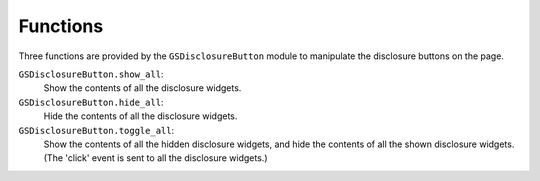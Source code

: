 Functions
=========

Three functions are provided by the ``GSDisclosureButton`` module
to manipulate the disclosure buttons on the page.

``GSDisclosureButton.show_all``:
  Show the contents of all the disclosure widgets.

``GSDisclosureButton.hide_all``:
  Hide the contents of all the disclosure widgets.

``GSDisclosureButton.toggle_all``:
  Show the contents of all the hidden disclosure widgets, and hide the
  contents of all the shown disclosure widgets. (The 'click' event is sent
  to all the disclosure widgets.)
